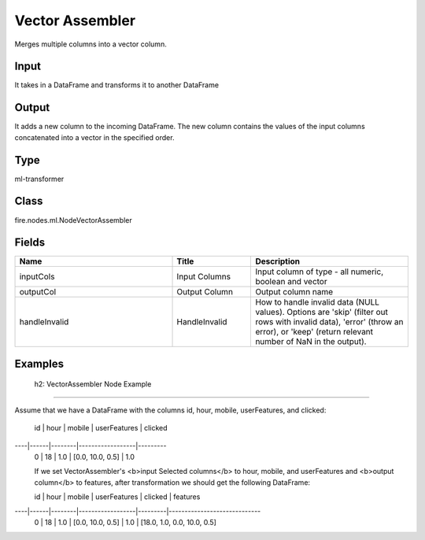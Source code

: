 Vector Assembler
=========== 

Merges multiple columns into a vector column.

Input
--------------
It takes in a DataFrame and transforms it to another DataFrame

Output
--------------
It adds a new column to the incoming DataFrame. The new column contains the values of the input columns concatenated into a vector in the specified order.

Type
--------- 

ml-transformer

Class
--------- 

fire.nodes.ml.NodeVectorAssembler

Fields
--------- 

.. list-table::
      :widths: 10 5 10
      :header-rows: 1

      * - Name
        - Title
        - Description
      * - inputCols
        - Input Columns
        - Input column of type - all numeric, boolean and vector
      * - outputCol
        - Output Column
        - Output column name
      * - handleInvalid
        - HandleInvalid
        - How to handle invalid data (NULL values). Options are 'skip' (filter out rows with invalid data), 'error' (throw an error), or 'keep' (return relevant number of NaN in the output).




Examples
-------


 h2: VectorAssembler Node Example
+++++++++++++++

Assume that we have a DataFrame with the columns id, hour, mobile, userFeatures, and clicked:

 id | hour | mobile | userFeatures     | clicked
----|------|--------|------------------|---------
 0  | 18   | 1.0    | [0.0, 10.0, 0.5] | 1.0

 If we set VectorAssembler's <b>input Selected columns</b> to hour, mobile, and userFeatures and <b>output column</b> to features, after transformation we should get the following DataFrame:

 id | hour | mobile | userFeatures     | clicked | features
----|------|--------|------------------|---------|-----------------------------
 0  | 18   | 1.0    | [0.0, 10.0, 0.5] | 1.0     | [18.0, 1.0, 0.0, 10.0, 0.5]
